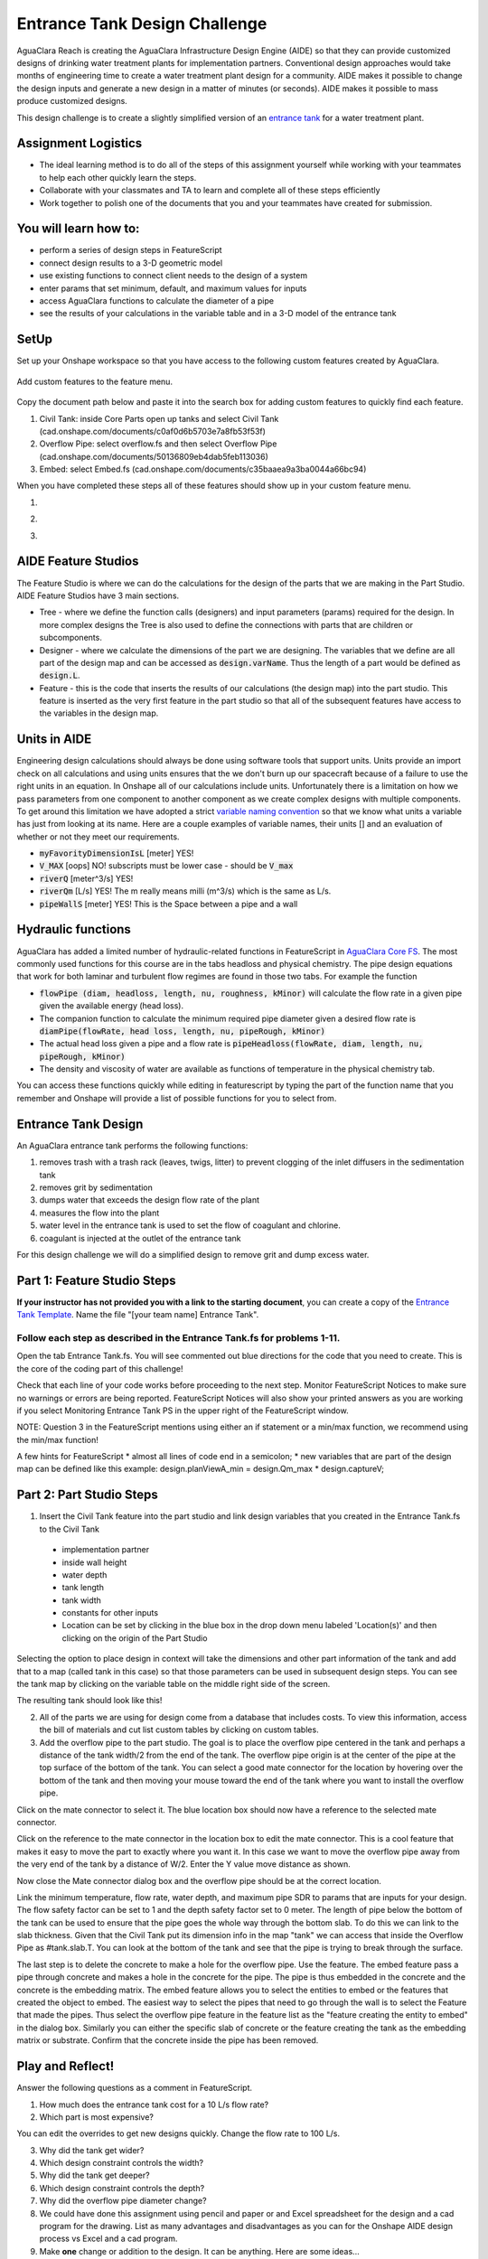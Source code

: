 .. raw:: html

    <embed>
       <link rel="canonical" href="https://aguaclara.github.io/Textbook/Flow_Control_and_Measurement/ET_Design_Challenge.html" />
       <script src="https://hypothes.is/embed.js" async></script>
    </embed>

.. _title_Entrance_Tank_Design_Challenge:

******************************
Entrance Tank Design Challenge
******************************

AguaClara Reach is creating the AguaClara Infrastructure Design Engine (AIDE) so that they can provide customized designs of drinking water treatment plants for implementation partners. Conventional design approaches would take months of engineering time to create a water treatment plant design for a community. AIDE makes it possible to change the design inputs and generate a new design in a matter of minutes (or seconds). AIDE makes it possible to mass produce customized designs.

This design challenge is to create a slightly simplified version of an `entrance tank <https://cad.onshape.com/documents/4c47a124da3abec33e0ce813/w/3955cd0d266daedd3eabf165/e/bcf152c5be02d9ab5b2b5285?renderMode=0&uiState=63bed8e9b21e0705e88efcae>`_ for a water treatment plant.

Assignment Logistics
====================

* The ideal learning method is to do all of the steps of this assignment yourself while working with your teammates to help each other quickly learn the steps.
* Collaborate with your classmates and TA to learn and complete all of these steps efficiently
* Work together to polish one of the documents that you and your teammates have created for submission.

You will learn how to:
======================

* perform a series of design steps in FeatureScript
* connect design results to a 3-D geometric model
* use existing functions to connect client needs to the design of a system
* enter params that set minimum, default, and maximum values for inputs
* access AguaClara functions to calculate the diameter of a pipe
* see the results of your calculations in the variable table and in a 3-D model of the entrance tank

SetUp
=====

Set up your Onshape workspace so that you have access to the following custom features created by AguaClara.

.. _figure_addCustomFeature:

.. figure:: ../Images/add_custom_features.png
    :height: 300px
    :align: center
    :alt: Custom variable table.

    Add custom features to the feature menu.

Copy the document path below and paste it into the search box for adding custom features to quickly find each feature.

#. Civil Tank: inside Core Parts open up tanks and select Civil Tank (cad.onshape.com/documents/c0af0d6b5703e7a8fb53f53f)
#. Overflow Pipe: select overflow.fs and then select Overflow Pipe (cad.onshape.com/documents/50136809eb4dab5feb113036)
#. Embed: select Embed.fs (cad.onshape.com/documents/c35baaea9a3ba0044a66bc94)

When you have completed these steps all of these features should show up in your custom feature menu.

#.  |civilTank|
#.  |overflowPipe|
#.  |EMBED|

AIDE Feature Studios
====================

The Feature Studio is where we can do the calculations for the design of the parts that we are making in the Part Studio. AIDE Feature Studios have 3 main sections.

* Tree - where we define the function calls (designers) and input parameters (params) required for the design. In more complex designs the Tree is also used to define the connections with parts that are children or subcomponents.
* Designer - where we calculate the dimensions of the part we are designing. The variables that we define are all part of the design map and can be accessed as :code:`design.varName`. Thus the length of a part would be defined as :code:`design.L`.
* Feature - this is the code that inserts the results of our calculations (the design map) into the part studio. This feature is inserted as the very first feature in the part studio so that all of the subsequent features have access to the  variables in the design map.

Units in AIDE
=============

Engineering design calculations should always be done using software tools that support units. Units provide an import check on all calculations and using units ensures that the we don't burn up our spacecraft because of a failure to use the right units in an equation. In Onshape all of our calculations include units. Unfortunately there is a limitation on how we pass parameters from one component to another component as we create complex designs with multiple components. To get around this limitation we have adopted a strict `variable naming convention <https://cad.onshape.com/documents/7e7bfd441e81a4b207bb9b86/w/36fcd65eb9f3ae9f72ccf937/e/9c67513c34ba306ef874295f>`_ so that we know what units a variable has just from looking at its name. Here are a couple examples of variable names, their units [] and an evaluation of whether or not they meet our requirements.

* :code:`myFavorityDimensionIsL` [meter] YES!
* :code:`V_MAX` [oops] NO! subscripts must be lower case - should be :code:`V_max`
* :code:`riverQ` [meter^3/s] YES!
* :code:`riverQm` [L/s] YES! The m really means milli (m^3/s) which is the same as L/s.
* :code:`pipeWallS` [meter] YES! This is the Space between a pipe and a wall

Hydraulic functions
===================

AguaClara has added a limited number of hydraulic-related functions in FeatureScript in `AguaClara Core FS <https://cad.onshape.com/documents/6750b53736b16374e515f93d/w/e1f0d6546c0ebff38956e2f7/e/397556f7ec0f2b14bcbdc049>`_. The most commonly used functions for this course are in the tabs headloss and physical chemistry. The pipe design equations that work for both laminar and turbulent flow regimes are found in those two tabs. For example the function

* :code:`flowPipe (diam, headloss, length, nu, roughness, kMinor)`  will calculate the flow rate in a given pipe given the available energy (head loss).
* The companion function to calculate the minimum required pipe diameter given a desired flow rate is :code:`diamPipe(flowRate, head loss, length, nu, pipeRough, kMinor)`
* The actual head loss given a pipe and a flow rate is :code:`pipeHeadloss(flowRate, diam, length, nu, pipeRough, kMinor)`
* The density and viscosity of water are available as functions of temperature in the physical chemistry tab.

You can access these functions quickly while editing in featurescript by typing the part of the function name that you remember and Onshape will provide a list of possible functions for you to select from.

Entrance Tank Design
====================

An AguaClara entrance tank performs the following functions:

#. removes trash with a trash rack (leaves, twigs, litter) to prevent clogging of the inlet diffusers in the sedimentation tank
#. removes grit by sedimentation
#. dumps water that exceeds the design flow rate of the plant
#. measures the flow into the plant
#. water level in the entrance tank is used to set the flow of coagulant and chlorine.
#. coagulant is injected at the outlet of the entrance tank

For this design challenge we will do a simplified design to remove grit and dump excess water.

Part 1: Feature Studio Steps
============================

**If your instructor has not provided you with a link to the starting document**, you can create a copy of the `Entrance Tank Template <https://cad.onshape.com/documents/9f328e7469cf14badb5e3dc7/w/4685a40508e8c33569b72627/e/bf3d6bc51cf7511178df36b4>`_.
Name the file "[your team name] Entrance Tank".

Follow each step as described in the Entrance Tank.fs for problems 1-11.
------------------------------------------------------------------------

Open the tab Entrance Tank.fs. You will see commented out blue directions for the code that you need to create. This is the core of the coding part of this challenge!

Check that each line of your code works before proceeding to the next step. Monitor FeatureScript Notices to make sure no warnings or errors are being reported. FeatureScript Notices will also show your printed answers as you are working if you select Monitoring Entrance Tank PS in the upper right of the FeatureScript window.

NOTE: Question 3 in the FeatureScript mentions using either an if statement or a min/max function, we recommend using the min/max function!

A few hints for FeatureScript
* almost all lines of code end in a semicolon;
* new variables that are part of the design map can be defined like this example: design.planViewA_min = design.Qm_max * design.captureV;


Part 2: Part Studio Steps
=========================

.. |ip| image:: ../Images/civilTankip.png
.. |H| image:: ../Images/civilTankH.png
.. |HW| image:: ../Images/civilTankHW.png
.. |L| image:: ../Images/civilTankL.png
.. |W| image:: ../Images/civilTankW.png
.. |constants| image:: ../Images/civilTankConstants.png
.. |location| image:: ../Images/civilTankLocation.png
.. |iso| image:: ../Images/civilTankiso.png
.. |mateAtEndOfTank| image:: ../Images/mateAtEndOfTank.png
.. |clickToEditMate| image:: ../Images/clickToEditMate.png
.. |editMate| image:: ../Images/editMate.png


#. Insert the Civil Tank feature into the part studio and link design variables that you created in the Entrance Tank.fs to the Civil Tank

 * implementation partner |ip|
 * inside wall height |H|
 * water depth |HW|
 * tank length |L|
 * tank width |W|
 * constants for other inputs |constants|
 * Location can be set by clicking in the blue box in the drop down menu labeled 'Location(s)' and then clicking on the origin of the Part Studio |location|


Selecting the option to place design in context will take the dimensions and other part information of the tank and add that to a map (called tank in this case) so that those parameters can be used in subsequent design steps. You can see the tank map by clicking on the variable table on the middle right side of the screen.

The resulting tank should look like this!

|iso|

2. All of the parts we are using for design come from a database that includes costs. To view this information, access the bill of materials and cut list custom tables by clicking on custom tables.

#. Add the overflow pipe to the part studio. The goal is to place the overflow pipe centered in the tank and perhaps a distance of the tank width/2 from the end of the tank. The overflow pipe origin is at the center of the pipe at the top surface of the bottom of the tank. You can select a good mate connector for the location by hovering over the bottom of the tank and then moving your mouse toward the end of the tank where you want to install the overflow pipe.

|mateAtEndOfTank|

Click on the mate connector to select it. The blue location box should now have a reference to the selected mate connector.

|clickToEditMate|

Click on the reference to the mate connector in the location box to edit the mate connector. This is a cool feature that makes it easy to move the part to exactly where you want it. In this case we want to move the overflow pipe away from the very end of the tank by a distance of W/2. Enter the Y value move distance as shown.

|editMate|

Now close the Mate connector dialog box and the overflow pipe should be at the correct location.

Link the minimum temperature, flow rate, water depth, and maximum pipe SDR to params that are inputs for your design. The flow safety factor can be set to 1 and the depth safety factor set to 0 meter. The length of pipe below the bottom of the tank can be used to ensure that the pipe goes the whole way through the bottom slab. To do this we can link to the slab thickness. Given that the Civil Tank put its dimension info in the map "tank" we can access that inside the Overflow Pipe as #tank.slab.T.  You can look at the bottom of the tank and see that the pipe is trying to break through the surface.

The last step is to delete the concrete to make a hole for the overflow pipe. Use the |Embed| feature. The embed feature pass a pipe through concrete and makes a hole in the concrete for the pipe. The pipe is thus embedded in the concrete and the concrete is the embedding matrix. The embed feature allows you to select the entities to embed or the features that created the object to embed.
The easiest way to select the pipes that need to go through the wall is to select the Feature that made the pipes. Thus select the overflow pipe feature in the feature list as the "feature creating the entity to embed" in the dialog box. Similarly you can either the specific slab of concrete or the feature creating the tank as the embedding matrix or substrate. Confirm that the concrete inside the pipe has been removed.

Play and Reflect!
=================

Answer the following questions as a comment in FeatureScript.

#. How much does the entrance tank cost for a 10 L/s flow rate?
#. Which part is most expensive?

You can edit the overrides to get new designs quickly. Change the flow rate to 100 L/s.

3. Why did the tank get wider?
#. Which design constraint controls the width?
#. Why did the tank get deeper?
#. Which design constraint controls the depth?
#. Why did the overflow pipe diameter change?
#. We could have done this assignment using pencil and paper or and Excel spreadsheet for the design and a cad program for the drawing. List as many advantages and disadvantages as you can for the Onshape AIDE design process vs Excel and a cad program.
#. Make **one** change or addition to the design. It can be anything. Here are some ideas...

  * Add a new param for the minimum distance between the cap of the overflow pipe and the end wall of the tank and then move the overflow pipe into that new position.
  * Add a channel below the entrance tank that will collect the overflow water.
  * Replace the tank slab with hoppers so that the sediment that is captured can drain out.
  * Add a pipe representing the inlet that would dump water into the entrance tank near the overflow pipe.
  * Your idea here!


.. |EMBED| image:: ../Images/Embed.png
    :target: cad.onshape.com/documents/c35baaea9a3ba0044a66bc94

.. |overflowPipe| image:: ../Images/overflowPipe.png
    :target: cad.onshape.com/documents/50136809eb4dab5feb113036

.. |civilTank| image:: ../Images/civilTank.png
    :target: cad.onshape.com/documents/c0af0d6b5703e7a8fb53f53f

